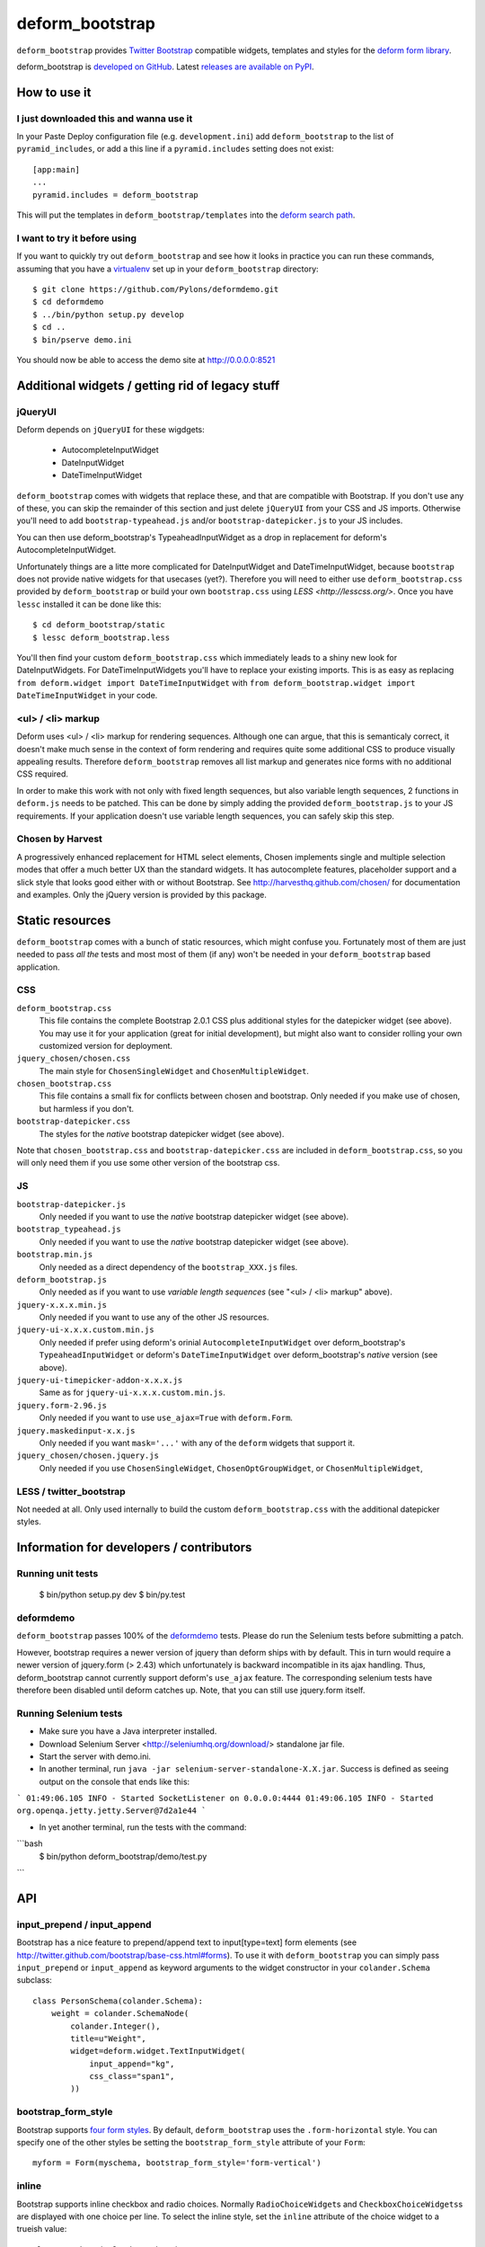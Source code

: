 ================
deform_bootstrap
================

``deform_bootstrap`` provides `Twitter Bootstrap
<http://twitter.github.com/bootstrap/>`_ compatible widgets, templates
and styles for the `deform form library
<http://pypi.python.org/pypi/deform/0.9.4>`_.

deform_bootstrap is `developed on GitHub
<https://github.com/Kotti/deform_bootstrap>`_.  Latest `releases are
available on PyPI <http://pypi.python.org/pypi/deform_bootstrap>`_.

How to use it
=============

I just downloaded this and wanna use it
---------------------------------------

In your Paste Deploy configuration file (e.g. ``development.ini``) add
``deform_bootstrap`` to the list of ``pyramid_includes``, or add a
this line if a ``pyramid.includes`` setting does not exist::

  [app:main]
  ...
  pyramid.includes = deform_bootstrap

This will put the templates in ``deform_bootstrap/templates`` into the
`deform search path
<http://docs.pylonsproject.org/projects/deform/en/latest/templates.html>`_.

I want to try it before using
-----------------------------

If you want to quickly try out ``deform_bootstrap`` and see how it
looks in practice you can run these commands, assuming that you have a
`virtualenv <http://pypi.python.org/pypi/virtualenv>`_ set up in your
``deform_bootstrap`` directory::

  $ git clone https://github.com/Pylons/deformdemo.git
  $ cd deformdemo
  $ ../bin/python setup.py develop
  $ cd ..
  $ bin/pserve demo.ini

You should now be able to access the demo site at http://0.0.0.0:8521

Additional widgets / getting rid of legacy stuff
================================================

jQueryUI
--------

Deform depends on ``jQueryUI`` for these wigdgets:

 - AutocompleteInputWidget
 - DateInputWidget
 - DateTimeInputWidget

``deform_bootstrap`` comes with widgets that replace these, and that are
compatible with Bootstrap. If you don't use any of these, you can skip
the remainder of this section and just delete ``jQueryUI`` from your CSS
and JS imports.  Otherwise you'll need to add ``bootstrap-typeahead.js``
and/or ``bootstrap-datepicker.js`` to your JS includes.

You can then use deform_bootstrap's TypeaheadInputWidget as a drop in
replacement for deform's AutocompleteInputWidget.

Unfortunately things are a litte more complicated for DateInputWidget and
DateTimeInputWidget, because ``bootstrap`` does not provide native widgets
for that usecases (yet?).  Therefore you will need to either use
``deform_bootstrap.css`` provided by ``deform_bootstrap`` or build your own
``bootstrap.css`` using `LESS <http://lesscss.org/>`.  Once you have ``lessc``
installed it can be done like this::

 $ cd deform_bootstrap/static
 $ lessc deform_bootstrap.less

You'll then find your custom ``deform_bootstrap.css`` which immediately leads
to a shiny new look for DateInputWidgets.  For DateTimeInputWidgets you'll
have to replace your existing imports.  This is as easy as replacing
``from deform.widget import DateTimeInputWidget`` with
``from deform_bootstrap.widget import DateTimeInputWidget`` in your code.

<ul> / <li> markup
------------------

Deform uses <ul> / <li> markup for rendering sequences.  Although one can
argue, that this is semanticaly correct, it doesn't make much sense in the
context of form rendering and requires quite some additional CSS to produce
visually appealing results.  Therefore ``deform_bootstrap`` removes all list
markup and generates nice forms with no additional CSS required.

In order to make this work with not only with fixed length sequences, but
also variable length sequences, 2 functions in ``deform.js`` needs to be
patched.  This can be done by simply adding the provided
``deform_bootstrap.js`` to your JS requirements.  If your application doesn't
use variable length sequences, you can safely skip this step.


Chosen by Harvest
-----------------

A progressively enhanced replacement for HTML select elements, Chosen
implements single and multiple selection modes that offer a much better
UX than the standard widgets.
It has autocomplete features, placeholder support and a slick style that
looks good either with or without Bootstrap.
See http://harvesthq.github.com/chosen/ for documentation and examples.
Only the jQuery version is provided by this package.


Static resources
================

``deform_bootstrap`` comes with a bunch of static resources, which might
confuse you.  Fortunately most of them are just needed to pass *all the* tests
and most most of them (if any) won't be needed in your ``deform_bootstrap``
based application.

CSS
---

``deform_bootstrap.css``
  This file contains the complete Bootstrap 2.0.1 CSS plus additional
  styles for the datepicker widget (see above).  You may use it for your
  application (great for initial development), but might also want to consider
  rolling your own customized version for deployment.

``jquery_chosen/chosen.css``
  The main style for ``ChosenSingleWidget`` and ``ChosenMultipleWidget``.

``chosen_bootstrap.css``
  This file contains a small fix for conflicts between chosen and bootstrap.
  Only needed if you make use of chosen, but harmless if you don't.

``bootstrap-datepicker.css``
  The styles for the *native* bootstrap datepicker widget (see above).

Note that ``chosen_bootstrap.css`` and ``bootstrap-datepicker.css``
are included in ``deform_bootstrap.css``, so you will only need them
if you use some other version of the bootstrap css.

JS
--

``bootstrap-datepicker.js``
  Only needed if you want to use the *native* bootstrap datepicker widget
  (see above).

``bootstrap_typeahead.js``
  Only needed if you want to use the *native* bootstrap datepicker widget
  (see above).

``bootstrap.min.js``
  Only needed as a direct dependency of the ``bootstrap_XXX.js`` files.

``deform_bootstrap.js``
  Only needed as if you want to use *variable length sequences*
  (see "<ul> / <li> markup" above).

``jquery-x.x.x.min.js``
  Only needed if you want to use any of the other JS resources.

``jquery-ui-x.x.x.custom.min.js``
  Only needed if prefer using deform's orinial ``AutocompleteInputWidget``
  over deform_bootstrap's ``TypeaheadInputWidget`` or deform's
  ``DateTimeInputWidget`` over deform_bootstrap's *native* version
  (see above).

``jquery-ui-timepicker-addon-x.x.x.js``
  Same as for ``jquery-ui-x.x.x.custom.min.js``.

``jquery.form-2.96.js``
  Only needed if you want to use ``use_ajax=True`` with ``deform.Form``.

``jquery.maskedinput-x.x.js``
  Only needed if you want ``mask='...'`` with any of the ``deform``
  widgets that support it.

``jquery_chosen/chosen.jquery.js``
  Only needed if you use ``ChosenSingleWidget``, ``ChosenOptGroupWidget``, or
  ``ChosenMultipleWidget``,

LESS / twitter_bootstrap
------------------------

Not needed at all. Only used internally to build the custom
``deform_bootstrap.css`` with the additional datepicker styles.

Information for developers / contributors
=========================================

Running unit tests
------------------

  $ bin/python setup.py dev
  $ bin/py.test

deformdemo
----------

``deform_bootstrap`` passes 100% of the `deformdemo
<http://deformdemo.repoze.org/>`_ tests.  Please do run the Selenium
tests before submitting a patch.

However, bootstrap requires a newer version of jquery than deform ships
with by default. This in turn would require a newer version of jquery.form
(> 2.43) which unfortunately is backward incompatible in its ajax handling.
Thus, deform_bootstrap cannot currently support deform's ``use_ajax`` feature.
The corresponding selenium tests have therefore been disabled until deform
catches up. Note, that you can still use jquery.form itself.

Running Selenium tests
----------------------

* Make sure you have a Java interpreter installed.

* Download Selenium Server <http://seleniumhq.org/download/> standalone jar file.

* Start the server with demo.ini.

* In another terminal, run ``java -jar selenium-server-standalone-X.X.jar``.
  Success is defined as seeing output on the console that ends like this:

```
01:49:06.105 INFO - Started SocketListener on 0.0.0.0:4444
01:49:06.105 INFO - Started org.openqa.jetty.jetty.Server@7d2a1e44
```

* In yet another terminal, run the tests with the command:

```bash
  $ bin/python deform_bootstrap/demo/test.py
```

API
===

input_prepend / input_append
----------------------------

Bootstrap has a nice feature to prepend/append text to input[type=text]
form elements (see http://twitter.github.com/bootstrap/base-css.html#forms).
To use it with ``deform_bootstrap`` you can simply pass ``input_prepend``
or ``input_append`` as keyword arguments to the widget constructor in your
``colander.Schema`` subclass::

  class PersonSchema(colander.Schema):
      weight = colander.SchemaNode(
          colander.Integer(),
          title=u"Weight",
          widget=deform.widget.TextInputWidget(
              input_append="kg",
              css_class="span1",
          ))

bootstrap_form_style
--------------------

Bootstrap supports `four form styles`__.  By default, ``deform_bootstrap``
uses the ``.form-horizontal`` style.  You can specify one of the other
styles be setting the ``bootstrap_form_style`` attribute of your ``Form``::

  myform = Form(myschema, bootstrap_form_style='form-vertical')

__ http://twitter.github.com/bootstrap/base-css.html#forms

inline
------

Bootstrap supports inline checkbox and radio choices.  Normally
``RadioChoiceWidget``\s and ``CheckboxChoiceWidgets``\s are displayed
with one choice per line.  To select the inline style, set the
``inline`` attribute of the choice widget to a trueish value::

  class MySchema(colander.Schema):
      choice = colander.SchemaNode(
          colander.String(),
          widget=deform.widget.CheckboxChoiceWidget(
              values=[(u'a', u'Apple'),
                      (u'b', u'Bear'),
                      (u'c', u'Computer')],
              inline=True))

Thanks
======

deform_bootstrap was created by Daniel Nouri.  Thanks to the following
people for support, code, patches etc:

 - Andreas Kaiser
 - Chris McDonough
 - Jason Kölker
 - Jeff Dairiki
 - Marco Mariani
 - Tom Lazar
 - https://github.com/Kotti/deform_bootstrap/contributors

